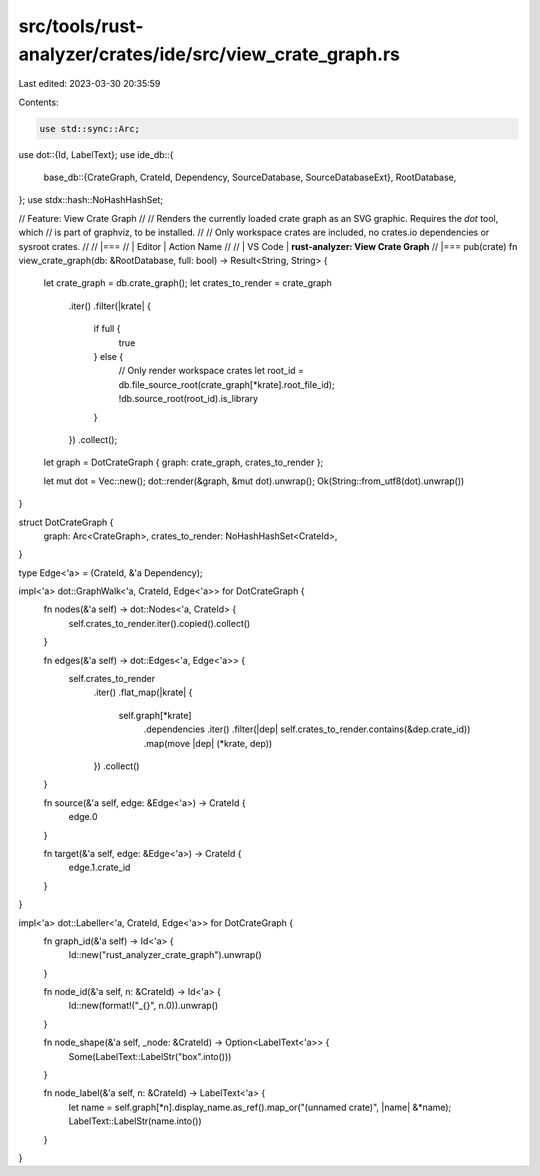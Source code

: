 src/tools/rust-analyzer/crates/ide/src/view_crate_graph.rs
==========================================================

Last edited: 2023-03-30 20:35:59

Contents:

.. code-block:: rs

    use std::sync::Arc;

use dot::{Id, LabelText};
use ide_db::{
    base_db::{CrateGraph, CrateId, Dependency, SourceDatabase, SourceDatabaseExt},
    RootDatabase,
};
use stdx::hash::NoHashHashSet;

// Feature: View Crate Graph
//
// Renders the currently loaded crate graph as an SVG graphic. Requires the `dot` tool, which
// is part of graphviz, to be installed.
//
// Only workspace crates are included, no crates.io dependencies or sysroot crates.
//
// |===
// | Editor  | Action Name
//
// | VS Code | **rust-analyzer: View Crate Graph**
// |===
pub(crate) fn view_crate_graph(db: &RootDatabase, full: bool) -> Result<String, String> {
    let crate_graph = db.crate_graph();
    let crates_to_render = crate_graph
        .iter()
        .filter(|krate| {
            if full {
                true
            } else {
                // Only render workspace crates
                let root_id = db.file_source_root(crate_graph[*krate].root_file_id);
                !db.source_root(root_id).is_library
            }
        })
        .collect();
    let graph = DotCrateGraph { graph: crate_graph, crates_to_render };

    let mut dot = Vec::new();
    dot::render(&graph, &mut dot).unwrap();
    Ok(String::from_utf8(dot).unwrap())
}

struct DotCrateGraph {
    graph: Arc<CrateGraph>,
    crates_to_render: NoHashHashSet<CrateId>,
}

type Edge<'a> = (CrateId, &'a Dependency);

impl<'a> dot::GraphWalk<'a, CrateId, Edge<'a>> for DotCrateGraph {
    fn nodes(&'a self) -> dot::Nodes<'a, CrateId> {
        self.crates_to_render.iter().copied().collect()
    }

    fn edges(&'a self) -> dot::Edges<'a, Edge<'a>> {
        self.crates_to_render
            .iter()
            .flat_map(|krate| {
                self.graph[*krate]
                    .dependencies
                    .iter()
                    .filter(|dep| self.crates_to_render.contains(&dep.crate_id))
                    .map(move |dep| (*krate, dep))
            })
            .collect()
    }

    fn source(&'a self, edge: &Edge<'a>) -> CrateId {
        edge.0
    }

    fn target(&'a self, edge: &Edge<'a>) -> CrateId {
        edge.1.crate_id
    }
}

impl<'a> dot::Labeller<'a, CrateId, Edge<'a>> for DotCrateGraph {
    fn graph_id(&'a self) -> Id<'a> {
        Id::new("rust_analyzer_crate_graph").unwrap()
    }

    fn node_id(&'a self, n: &CrateId) -> Id<'a> {
        Id::new(format!("_{}", n.0)).unwrap()
    }

    fn node_shape(&'a self, _node: &CrateId) -> Option<LabelText<'a>> {
        Some(LabelText::LabelStr("box".into()))
    }

    fn node_label(&'a self, n: &CrateId) -> LabelText<'a> {
        let name = self.graph[*n].display_name.as_ref().map_or("(unnamed crate)", |name| &*name);
        LabelText::LabelStr(name.into())
    }
}


